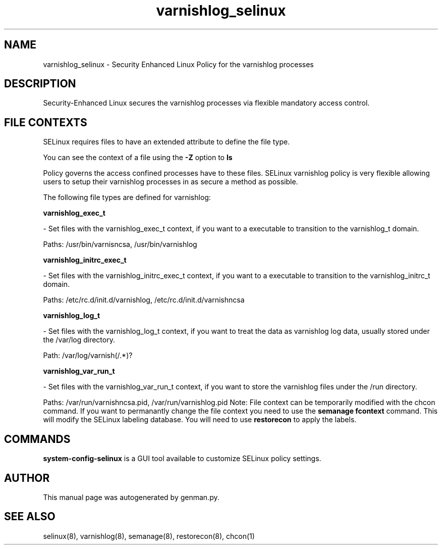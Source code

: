.TH  "varnishlog_selinux"  "8"  "varnishlog" "dwalsh@redhat.com" "varnishlog SELinux Policy documentation"
.SH "NAME"
varnishlog_selinux \- Security Enhanced Linux Policy for the varnishlog processes
.SH "DESCRIPTION"

Security-Enhanced Linux secures the varnishlog processes via flexible mandatory access
control.  
.SH FILE CONTEXTS
SELinux requires files to have an extended attribute to define the file type. 
.PP
You can see the context of a file using the \fB\-Z\fP option to \fBls\bP
.PP
Policy governs the access confined processes have to these files. 
SELinux varnishlog policy is very flexible allowing users to setup their varnishlog processes in as secure a method as possible.
.PP 
The following file types are defined for varnishlog:


.EX
.B varnishlog_exec_t 
.EE

- Set files with the varnishlog_exec_t context, if you want to a executable to transition to the varnishlog_t domain.

.br
Paths: 
/usr/bin/varnisncsa, /usr/bin/varnishlog

.EX
.B varnishlog_initrc_exec_t 
.EE

- Set files with the varnishlog_initrc_exec_t context, if you want to a executable to transition to the varnishlog_initrc_t domain.

.br
Paths: 
/etc/rc\.d/init\.d/varnishlog, /etc/rc\.d/init\.d/varnishncsa

.EX
.B varnishlog_log_t 
.EE

- Set files with the varnishlog_log_t context, if you want to treat the data as varnishlog log data, usually stored under the /var/log directory.

.br
Path: 
/var/log/varnish(/.*)?

.EX
.B varnishlog_var_run_t 
.EE

- Set files with the varnishlog_var_run_t context, if you want to store the varnishlog files under the /run directory.

.br
Paths: 
/var/run/varnishncsa\.pid, /var/run/varnishlog\.pid
Note: File context can be temporarily modified with the chcon command.  If you want to permanantly change the file context you need to use the 
.B semanage fcontext 
command.  This will modify the SELinux labeling database.  You will need to use
.B restorecon
to apply the labels.

.SH "COMMANDS"

.PP
.B system-config-selinux 
is a GUI tool available to customize SELinux policy settings.

.SH AUTHOR	
This manual page was autogenerated by genman.py.

.SH "SEE ALSO"
selinux(8), varnishlog(8), semanage(8), restorecon(8), chcon(1)
